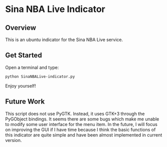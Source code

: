 * Sina NBA Live Indicator
** Overview
This is an ubuntu indicator for the Sina NBA Live service.
** Get Started
Open a terminal and type:
: python SinaNBALive-indicator.py

Enjoy yourself!
** Future Work
This script does not use PyGTK. Instead, it uses GTK+3 through the PyGObject
bindings. It seems there are some bugs which make me unable to modify some user
interface for the menu item. In the future, I will focus on improving the GUI if
I have time because I think the basic functions of this indicator are quite
simple and have been almost implemented in current version.
